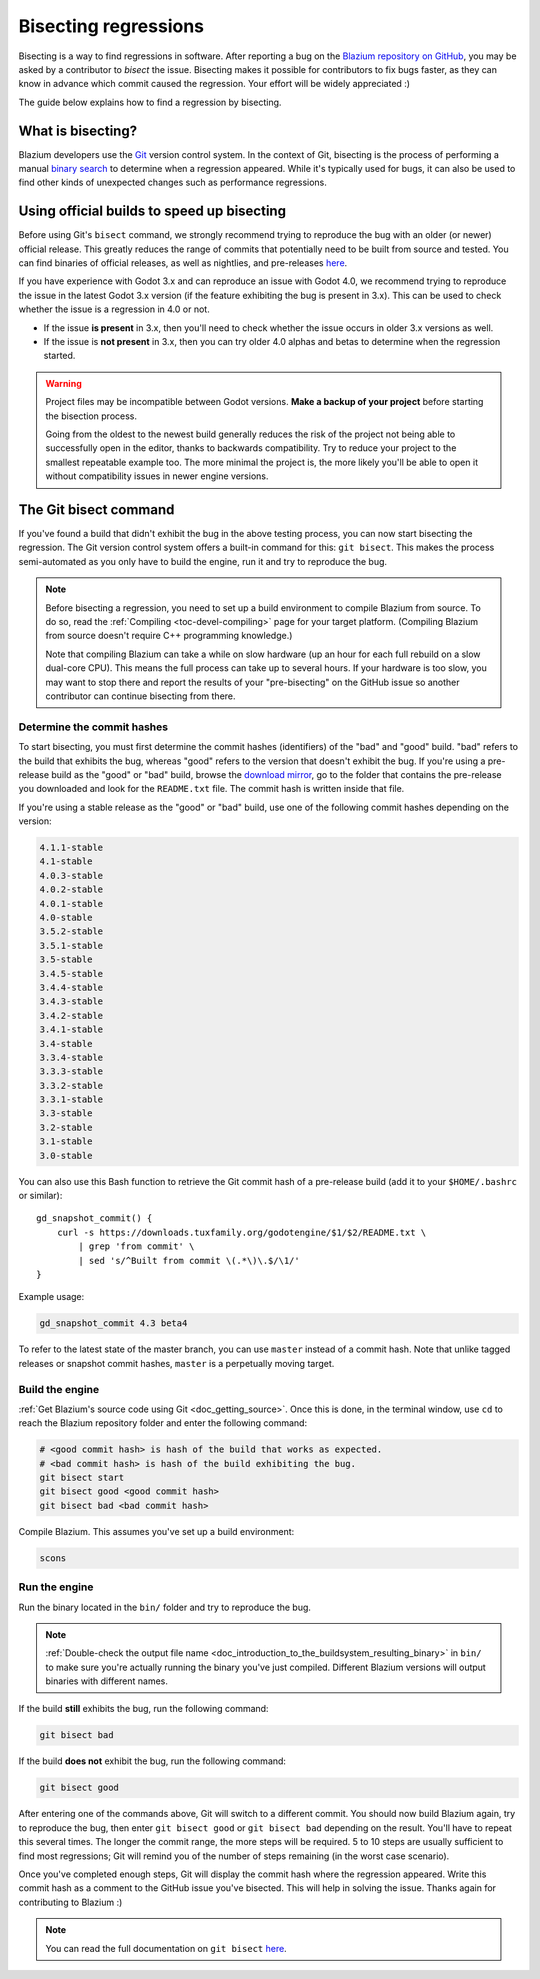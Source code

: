 .. _doc_bisecting_regressions:

Bisecting regressions
=====================

.. highlight:: shell

Bisecting is a way to find regressions in software. After reporting a bug on the
`Blazium repository on GitHub <https://github.com/blazium-engine/blazium>`__, you may
be asked by a contributor to *bisect* the issue. Bisecting makes it possible for
contributors to fix bugs faster, as they can know in advance which commit caused
the regression. Your effort will be widely appreciated :)

The guide below explains how to find a regression by bisecting.

What is bisecting?
------------------

Blazium developers use the `Git <https://git-scm.com/>`__ version control system.
In the context of Git, bisecting is the process of performing a manual
`binary search <https://en.wikipedia.org/wiki/Binary_search_algorithm>`__
to determine when a regression appeared. While it's typically used for bugs,
it can also be used to find other kinds of unexpected changes such as
performance regressions.

Using official builds to speed up bisecting
-------------------------------------------

Before using Git's ``bisect`` command, we strongly recommend trying to reproduce
the bug with an older (or newer) official release. This greatly reduces the
range of commits that potentially need to be built from source and tested.
You can find binaries of official releases, as well as nightlies,
and pre-releases `here <https://blazium.app/download>`__.

If you have experience with Godot 3.x and can reproduce an issue with Godot 4.0,
we recommend trying to reproduce the issue in the latest Godot 3.x version (if
the feature exhibiting the bug is present in 3.x). This can be used to check
whether the issue is a regression in 4.0 or not.

- If the issue **is present** in 3.x, then you'll need to check whether the issue
  occurs in older 3.x versions as well.
- If the issue is **not present** in 3.x, then you can try older 4.0 alphas and
  betas to determine when the regression started.

.. warning::

    Project files may be incompatible between Godot versions.
    **Make a backup of your project** before starting the bisection process.

    Going from the oldest to the newest build generally reduces the risk of the
    project not being able to successfully open in the editor, thanks to
    backwards compatibility. Try to reduce your project to the smallest
    repeatable example too. The more minimal the project is, the more likely
    you'll be able to open it without compatibility issues in newer engine
    versions.

The Git bisect command
----------------------

If you've found a build that didn't exhibit the bug in the above testing
process, you can now start bisecting the regression. The Git version control
system offers a built-in command for this: ``git bisect``. This makes the
process semi-automated as you only have to build the engine, run it and try to
reproduce the bug.

.. note::

    Before bisecting a regression, you need to set up a build environment to
    compile Blazium from source. To do so, read the
    :ref:`Compiling <toc-devel-compiling>` page for your target platform.
    (Compiling Blazium from source doesn't require C++ programming knowledge.)

    Note that compiling Blazium can take a while on slow hardware (up an hour for
    each full rebuild on a slow dual-core CPU). This means the full process can
    take up to several hours. If your hardware is too slow, you may want to stop
    there and report the results of your "pre-bisecting" on the GitHub issue so
    another contributor can continue bisecting from there.

Determine the commit hashes
^^^^^^^^^^^^^^^^^^^^^^^^^^^

To start bisecting, you must first determine the commit hashes (identifiers) of
the "bad" and "good" build. "bad" refers to the build that exhibits the bug,
whereas "good" refers to the version that doesn't exhibit the bug. If you're
using a pre-release build as the "good" or "bad" build, browse the `download
mirror <https://blazium.app/download>`__, go to the folder that
contains the pre-release you downloaded and look for the ``README.txt`` file.
The commit hash is written inside that file.

If you're using a stable release as the "good" or "bad" build, use one of the
following commit hashes depending on the version:

.. code-block:: none

    4.1.1-stable
    4.1-stable
    4.0.3-stable
    4.0.2-stable
    4.0.1-stable
    4.0-stable
    3.5.2-stable
    3.5.1-stable
    3.5-stable
    3.4.5-stable
    3.4.4-stable
    3.4.3-stable
    3.4.2-stable
    3.4.1-stable
    3.4-stable
    3.3.4-stable
    3.3.3-stable
    3.3.2-stable
    3.3.1-stable
    3.3-stable
    3.2-stable
    3.1-stable
    3.0-stable

You can also use this Bash function to retrieve the Git commit hash of a
pre-release build (add it to your ``$HOME/.bashrc`` or similar):

::

    gd_snapshot_commit() {
        curl -s https://downloads.tuxfamily.org/godotengine/$1/$2/README.txt \
            | grep 'from commit' \
            | sed 's/^Built from commit \(.*\)\.$/\1/'
    }

Example usage:

.. code-block:: shell

    gd_snapshot_commit 4.3 beta4

To refer to the latest state of the master branch, you can use ``master``
instead of a commit hash. Note that unlike tagged releases or snapshot commit
hashes, ``master`` is a perpetually moving target.

Build the engine
^^^^^^^^^^^^^^^^

:ref:`Get Blazium's source code using Git <doc_getting_source>`. Once this
is done, in the terminal window, use ``cd`` to reach the Blazium repository
folder and enter the following command:

.. code-block:: shell

    # <good commit hash> is hash of the build that works as expected.
    # <bad commit hash> is hash of the build exhibiting the bug.
    git bisect start
    git bisect good <good commit hash>
    git bisect bad <bad commit hash>

Compile Blazium. This assumes you've set up a build environment:

.. code-block:: shell

    scons

Run the engine
^^^^^^^^^^^^^^

Run the binary located in the ``bin/`` folder and try to reproduce the bug.

.. note::

    :ref:`Double-check the output file name <doc_introduction_to_the_buildsystem_resulting_binary>`
    in ``bin/`` to make sure you're actually running the binary you've just compiled.
    Different Blazium versions will output binaries with different names.

If the build **still** exhibits the bug, run the following command:

.. code-block:: shell

    git bisect bad

If the build **does not** exhibit the bug, run the following command:

.. code-block:: shell

    git bisect good

After entering one of the commands above, Git will switch to a different commit.
You should now build Blazium again, try to reproduce the bug, then enter ``git
bisect good`` or ``git bisect bad`` depending on the result. You'll have to
repeat this several times. The longer the commit range, the more steps will be
required. 5 to 10 steps are usually sufficient to find most regressions; Git
will remind you of the number of steps remaining (in the worst case scenario).

Once you've completed enough steps, Git will display the commit hash where the
regression appeared. Write this commit hash as a comment to the GitHub issue
you've bisected. This will help in solving the issue. Thanks again for
contributing to Blazium :)

.. note::

    You can read the full documentation on ``git bisect``
    `here <https://git-scm.com/docs/git-bisect>`__.
